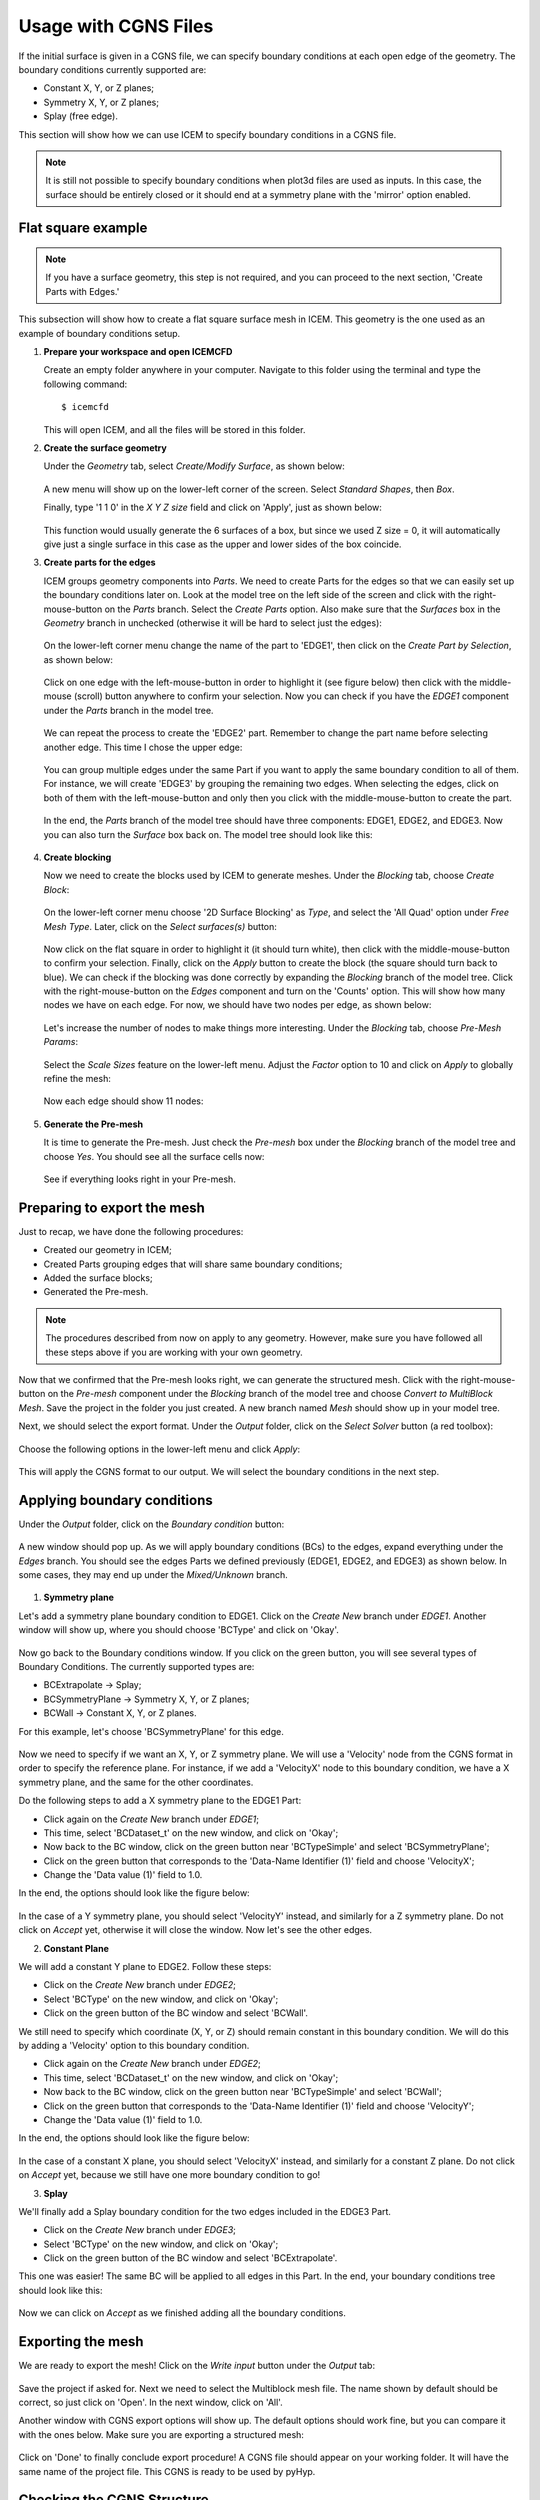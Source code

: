 .. _pyhyp_cgns:

.. pyHyp boundary conditions example.
   Written by: Ney Secco (February 2016)
   Edited by: 

Usage with CGNS Files
=====================

If the initial surface is given in a CGNS file, we can specify boundary conditions
at each open edge of the geometry. The boundary conditions currently supported are:

* Constant X, Y, or Z planes;
* Symmetry X, Y, or Z planes;
* Splay (free edge).

This section will show how we can use ICEM to specify boundary conditions in a CGNS file.

.. NOTE::
   It is still not possible to specify boundary conditions when plot3d files are
   used as inputs. In this case, the surface should be entirely closed or it should
   end at a symmetry plane with the 'mirror' option enabled.

Flat square example
-----------------------------------

.. NOTE::
  If you have a surface geometry, this step is not required, and you
  can proceed to the next section, 'Create Parts with Edges.'

This subsection will show how to create a flat square surface mesh in ICEM. This geometry
is the one used as an example of boundary conditions setup.

1. **Prepare your workspace and open ICEMCFD**

   Create an empty folder anywhere in your computer. Navigate to this folder using the
   terminal and type the following command::

     $ icemcfd

   This will open ICEM, and all the files will be stored in this folder.

2. **Create the surface geometry**

   Under the *Geometry* tab, select *Create/Modify Surface*, as shown below:

      .. image:: images/Figure_CreateSurface.png

   A new menu will show up on the lower-left corner of the screen. Select *Standard Shapes*, then
   *Box*.
   
   Finally, type '1 1 0' in the *X Y Z size* field and click on 'Apply', just as shown below:

      .. image:: images/Figure_CreateBox.png

   This function would usually generate the 6 surfaces of a box, but since we used Z size = 0, it will
   automatically give just a single surface in this case as the upper and lower sides of the box coincide.

3. **Create parts for the edges**

   ICEM groups geometry components into *Parts*. We need to create Parts for the edges so that we can
   easily set up the boundary conditions later on.
   Look at the model tree on the left side of the screen and click with the right-mouse-button on the *Parts*
   branch. Select the *Create Parts* option. Also make sure that the *Surfaces* box in the *Geometry* branch in unchecked
   (otherwise it will be hard to select just the edges):

      .. image:: images/Figure_CreatePart.png

   On the lower-left corner menu change the name of the part to 'EDGE1', then click on the *Create Part by Selection*,
   as shown below:

      .. image:: images/Figure_PartDef.png

   Click on one edge with the left-mouse-button in order to highlight it (see figure below) then click with the
   middle-mouse (scroll) button anywhere to confirm your selection. Now you can check if you have the *EDGE1* component
   under the *Parts* branch in the model tree.

      .. image:: images/Figure_PartSelect.png

   We can repeat the process to create the 'EDGE2' part. Remember to change the part name before selecting another edge.
   This time I chose the upper edge:

      .. image:: images/Figure_Edge2.png

   You can group multiple edges under the same Part if you want to apply the same boundary condition to all of them. For
   instance, we will create 'EDGE3' by grouping the remaining two edges. When selecting the edges, click on both of them
   with the left-mouse-button and only then you click with the middle-mouse-button to create the part.

      .. image:: images/Figure_Edge3.png

   In the end, the *Parts* branch of the model tree should have three components: EDGE1, EDGE2, and EDGE3. Now you can also
   turn the *Surface* box back on. The model tree should look like this:

      .. image:: images/Figure_ModelTree.png

4. **Create blocking**

   Now we need to create the blocks used by ICEM to generate meshes. Under the *Blocking* tab, choose *Create Block*:

      .. image:: images/Figure_CreateBlock.png

   On the lower-left corner menu choose '2D Surface Blocking' as *Type*, and select the 'All Quad' option under *Free Mesh Type*.
   Later, click on the *Select surfaces(s)* button:

      .. image:: images/Figure_BlockOptions.png

   Now click on the flat square in order to highlight it (it should turn white), then click with the middle-mouse-button to
   confirm your selection. Finally, click on the *Apply* button to create the block (the square should turn back to blue). We
   can check if the blocking was done correctly by expanding the *Blocking* branch of the model tree. Click with the
   right-mouse-button on the *Edges* component and turn on the 'Counts' option. This will show how many nodes we have on
   each edge. For now, we should have two nodes per edge, as shown below:

      .. image:: images/Figure_EdgeCount1.png

   Let's increase the number of nodes to make things more interesting. Under the *Blocking* tab, choose *Pre-Mesh Params*:

      .. image:: images/Figure_PreMeshParams.png

   Select the *Scale Sizes* feature on the lower-left menu. Adjust the *Factor* option to 10 and click on *Apply* to globally
   refine the mesh:

      .. image:: images/Figure_PreMeshOptions.png

   Now each edge should show 11 nodes:

      .. image:: images/Figure_EdgeCount2.png

5. **Generate the Pre-mesh**

   It is time to generate the Pre-mesh. Just check the *Pre-mesh* box under the *Blocking* branch of the model tree and choose *Yes*.
   You should see all the surface cells now:

      .. image:: images/Figure_PreMesh.png

   See if everything looks right in your Pre-mesh.

Preparing to export the mesh
-----------------------------------

Just to recap, we have done the following procedures: 

* Created our geometry in ICEM;
* Created Parts grouping edges that will share same boundary conditions;
* Added the surface blocks;
* Generated the Pre-mesh.

.. NOTE::
   The procedures described from now on apply to any geometry. However, make sure you have followed all these steps above
   if you are working with your own geometry.

Now that we confirmed that the Pre-mesh looks right, we can generate the structured mesh. Click with the right-mouse-button on the
*Pre-mesh* component under the *Blocking* branch of the model tree and choose *Convert to MultiBlock Mesh*. Save the project in the
folder you just created. A new branch named *Mesh* should show up in your model tree.

Next, we should select the export format. Under the *Output* folder, click on the *Select Solver* button (a red toolbox):

      .. image:: images/Figure_SelectSolver.png

Choose the following options in the lower-left menu and click *Apply*:

      .. image:: images/Figure_SolverMenu.png

This will apply the CGNS format to our output. We will select the boundary conditions in the next step.

Applying boundary conditions
----------------------------

Under the *Output* folder, click on the *Boundary condition* button:

      .. image:: images/Figure_BCbutton.png

A new window should pop up. As we will apply boundary conditions (BCs) to the edges, expand everything under the *Edges* branch.
You should see the edges Parts we defined previously (EDGE1, EDGE2, and EDGE3) as shown below. In some cases, they may end up under the
*Mixed/Unknown* branch.

      .. image:: images/Figure_BCwindow.png

1. **Symmetry plane**

Let's add a symmetry plane boundary condition to EDGE1. Click on the *Create New* branch under *EDGE1*. Another window will show up,
where you should choose 'BCType' and click on 'Okay'.

      .. image:: images/Figure_BCselection.png

Now go back to the Boundary conditions window. If you click on the green button, you will see several types of Boundary Conditions. The
currently supported types are:

* BCExtrapolate -> Splay;
* BCSymmetryPlane -> Symmetry X, Y, or Z planes;
* BCWall -> Constant X, Y, or Z planes.

For this example, let's choose 'BCSymmetryPlane' for this edge.

      .. image:: images/Figure_BCEdge1.png

Now we need to specify if we want an X, Y, or Z symmetry plane. We will use a 'Velocity' node from the CGNS format in order to specify
the reference plane. For instance, if we add a 'VelocityX' node to this boundary condition, we have a X symmetry plane, and the
same for the other coordinates.

Do the following steps to add a X symmetry plane to the EDGE1 Part:

* Click again on the *Create New* branch under *EDGE1*;
* This time, select 'BCDataset_t' on the new window, and click on 'Okay';
* Now back to the BC window, click on the green button near 'BCTypeSimple' and select 'BCSymmetryPlane';
* Click on the green button that corresponds to the 'Data-Name Identifier (1)' field and choose 'VelocityX';
* Change the 'Data value (1)' field to 1.0.

In the end, the options should look like the figure below:

      .. image:: images/Figure_BCSymOptions.png

In the case of a Y symmetry plane, you should select 'VelocityY' instead, and similarly for a Z symmetry plane. Do not click on
*Accept* yet, otherwise it will close the window. Now let's see the other edges.

2. **Constant Plane**

We will add a constant Y plane to EDGE2. Follow these steps:

* Click on the *Create New* branch under *EDGE2*;
* Select 'BCType' on the new window, and click on 'Okay';
* Click on the green button of the BC window and select 'BCWall'.

We still need to specify which coordinate (X, Y, or Z) should remain constant in this boundary condition. We will do this by adding
a 'Velocity' option to this boundary condition.

* Click again on the *Create New* branch under *EDGE2*;
* This time, select 'BCDataset_t' on the new window, and click on 'Okay';
* Now back to the BC window, click on the green button near 'BCTypeSimple' and select 'BCWall';
* Click on the green button that corresponds to the 'Data-Name Identifier (1)' field and choose 'VelocityY';
* Change the 'Data value (1)' field to 1.0.

In the end, the options should look like the figure below:

      .. image:: images/Figure_BCWallOptions.png

In the case of a constant X plane, you should select 'VelocityX' instead, and similarly for a constant Z plane. Do not click on
*Accept* yet, because we still have one more boundary condition to go!

3. **Splay**

We'll finally add a Splay boundary condition for the two edges included in the EDGE3 Part.

* Click on the *Create New* branch under *EDGE3*;
* Select 'BCType' on the new window, and click on 'Okay';
* Click on the green button of the BC window and select 'BCExtrapolate'.

This one was easier! The same BC will be applied to all edges in this Part. In the end, your boundary conditions tree should
look like this:

      .. image:: images/Figure_BCEdge3.png

Now we can click on *Accept* as we finished adding all the boundary conditions.

Exporting the mesh
------------------

We are ready to export the mesh! Click on the *Write input* button under the *Output* tab:

      .. image:: images/Figure_WriteInput.png

Save the project if asked for. Next we need to select the Multiblock mesh file. The name shown by default should be correct, so just
click on 'Open'. In the next window, click on 'All'.

Another window with CGNS export options will show up. The default options should work fine, but you can compare it with the ones below.
Make sure you are exporting a structured mesh:

      .. image:: images/Figure_CGNSOptions.png

Click on 'Done' to finally conclude export procedure! A CGNS file should appear on your working folder. It will have the same name
of the project file. This CGNS is ready to be used by pyHyp.

Checking the CGNS Structure
---------------------------

You can check if the CGNS file is correct by looking at its structure. If you have cgnslib installed, you
can open the *cgnsview* GUI with the following command::

     $ cgnsview

Open the newly generated CGNS file and expand its tree. For the flat square case, we have the following structure:

      .. image:: images/Figure_CGNSView.png

Note the VelocityX node indicating a X symmetry plane boundary condition and a VelocityY node indicating a
constant Y plane boundary condition.

Boundary condition priorities
-----------------------------

The corner nodes share two edges. Each edge may have different boundary conditions. The boundary condition at
the corner node is chosen according to the following priority:

1. Constant X, Y, or Z planes
2. Symmetry X, Y, or Z planes
3. Splay

Therefore, if one edge that has a Splay BC is connected to another edge with a symmetry plane BC, the shared corner node
will be computed with the symmetry plane BC.

Running pyHyp with the generated mesh
-------------------------------------

Create another empty folder and copy the CGNS file exported by ICEM to it. We can add the following Python script to
the same folder (This script is also available in `examples/plate/generate_grid.py`, and just the file name was
adjusted for this example)::

  from pyhyp import pyHyp

  fileName = 'plate.cgns'
  fileType = 'CGNS'

  options= {
      # ---------------------------
      #        Input File
      # ---------------------------
      'inputFile': fileName,
      'fileType': fileType,

      # ---------------------------
      #        Grid Parameters
      # ---------------------------
      'N': 65, 
      's0': 1e-6,
      'rMin': 2.5,

      # ---------------------------
      #   Pseudo Grid Parameters
      # ---------------------------
      'ps0': 1e-6,
      'pGridRatio': 1.15,
      'cMax': 5,

      # ---------------------------
      #   Smoothing parameters
      # ---------------------------
      'epsE': 1.0,
      'epsI': 2.0,
      'theta': 0.0,
      'volCoef': 0.3,
      'volBlend': 0.001,
      'volSmoothIter': 10,

      # ---------------------------
      #   BC parameters
      # ---------------------------
      'sigmaSplay': 0.4,
      'nuSplay': 0.95,

      # ---------------------------
      #   Solution Parameters
      # ---------------------------
      'kspRelTol': 1e-15,
      'kspMaxIts': 1500,
      'preConLag': 10,
      'kspSubspaceSize':50,
      'writeMetrics': False,
      }


  hyp = pyHyp(options=options)
  hyp.run()
  hyp.writeCGNS('plate3D.cgns')

Save this script with the name 'generate_grid.py'. Then, navigate to the folder using the terminal and write the following command::

  $ python generate_grid.py

This script will read the plate.cgns file (which contains the surface mesh and the boundary conditions) and will generate the
plate3D.cgns file with the volume mesh. It is important to check the 'MinQuality' column of the screen output. A valid mesh should
have only positive values.

You can also run pyHyp in parallel with the following command::

  $ mpirun -np 4 python generate_grid.py

The option '-np 4' indicates that 4 processors will be used. The results may vary slight due to the parallel solution of the linear system.

Visualizing the mesh in TecPlot 360
-------------------------------------

If you have TecPlot 360 installed in your computer you can visualize the volume mesh. Open a terminal and navigate to the folder
than contains the newly generated CGNS file with the volume mesh. Then type the following command::

  $ tec360

This will open TecPlot 360. On the upper menu select 'File' > 'Load Data Files', then choose your CGNS file. Next, check the 'Mesh' box on the left panel, and click 'Yes'. You will be able to visualize the mesh as shown below:

      .. image:: images/Figure_MeshIso.png

We can see that the boundary conditions where correctly applied. The image below shows a bottom view of the mesh:

      .. image:: images/Figure_MeshBottom.png

Try playing with the different parameters to see their impact on the final mesh. In this case, it is helpful to save a TecPlot
layout file. For instance, place the mesh in a position you want and click on 'File' > 'Save Layout File' and save it with the
name you want (let's say layout_hyp.lay). Then you can open you mesh directly from the command line by typing::

  $ tec360 layout_hyp.lay

Then you don't have to go over the menus all over again!